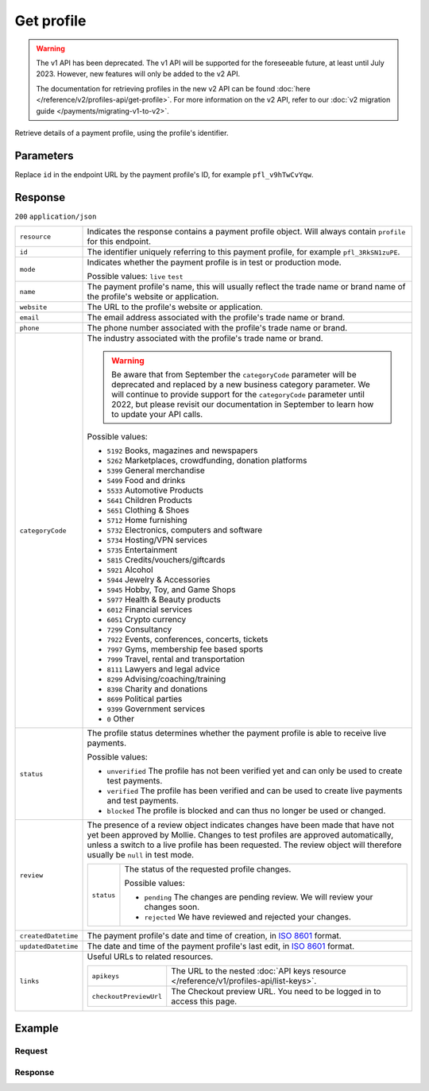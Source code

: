 Get profile
===========
.. api-name:: Profiles API
   :version: 1

.. warning:: The v1 API has been deprecated. The v1 API will be supported for the foreseeable future, at least until
             July 2023. However, new features will only be added to the v2 API.

             The documentation for retrieving profiles in the new v2 API can be found
             :doc:`here </reference/v2/profiles-api/get-profile>`. For more information on the v2 API, refer to our
             :doc:`v2 migration guide </payments/migrating-v1-to-v2>`.

.. endpoint::
   :method: GET
   :url: https://api.mollie.com/v1/profiles/*id*

.. authentication::
   :api_keys: false
   :organization_access_tokens: false
   :oauth: true

Retrieve details of a payment profile, using the profile's identifier.

Parameters
----------
Replace ``id`` in the endpoint URL by the payment profile's ID, for example ``pfl_v9hTwCvYqw``.

Response
--------
``200`` ``application/json``

.. list-table::
   :widths: auto

   * - ``resource``

       .. type:: string

     - Indicates the response contains a payment profile object. Will always contain ``profile`` for this endpoint.

   * - ``id``

       .. type:: string

     - The identifier uniquely referring to this payment profile, for example ``pfl_3RkSN1zuPE``.

   * - ``mode``

       .. type:: string

     - Indicates whether the payment profile is in test or production mode.

       Possible values: ``live`` ``test``

   * - ``name``

       .. type:: string

     - The payment profile's name, this will usually reflect the trade name or brand name of the profile's website or
       application.

   * - ``website``

       .. type:: string

     - The URL to the profile's website or application.

   * - ``email``

       .. type:: string

     - The email address associated with the profile's trade name or brand.

   * - ``phone``

       .. type:: string

     - The phone number associated with the profile's trade name or brand.

   * - ``categoryCode``

       .. type:: integer

     - The industry associated with the profile's trade name or brand.

       .. warning:: Be aware that from September the ``categoryCode`` parameter will be deprecated and replaced by a new
                    business category parameter. We will continue to provide support for the ``categoryCode`` parameter
                    until 2022, but please revisit our documentation in September to learn how to update your API calls.

       Possible values:

       * ``5192`` Books, magazines and newspapers
       * ``5262`` Marketplaces, crowdfunding, donation platforms
       * ``5399`` General merchandise
       * ``5499`` Food and drinks
       * ``5533`` Automotive Products
       * ``5641`` Children Products
       * ``5651`` Clothing & Shoes
       * ``5712`` Home furnishing
       * ``5732`` Electronics, computers and software
       * ``5734`` Hosting/VPN services
       * ``5735`` Entertainment
       * ``5815`` Credits/vouchers/giftcards
       * ``5921`` Alcohol
       * ``5944`` Jewelry & Accessories
       * ``5945`` Hobby, Toy, and Game Shops
       * ``5977`` Health & Beauty products
       * ``6012`` Financial services
       * ``6051`` Crypto currency
       * ``7299`` Consultancy
       * ``7922`` Events, conferences, concerts, tickets
       * ``7997`` Gyms, membership fee based sports
       * ``7999`` Travel, rental and transportation
       * ``8111`` Lawyers and legal advice
       * ``8299`` Advising/coaching/training
       * ``8398`` Charity and donations
       * ``8699`` Political parties
       * ``9399`` Government services
       * ``0`` Other

   * - ``status``

       .. type:: string

     - The profile status determines whether the payment profile is able to receive live payments.

       Possible values:

       * ``unverified`` The profile has not been verified yet and can only be used to create test payments.
       * ``verified`` The profile has been verified and can be used to create live payments and test payments.
       * ``blocked`` The profile is blocked and can thus no longer be used or changed.

   * - ``review``

       .. type:: object

     - The presence of a review object indicates changes have been made that have not yet been approved by Mollie.
       Changes to test profiles are approved automatically, unless a switch to a live profile has been requested. The
       review object will therefore usually be ``null`` in test mode.

       .. list-table::
          :widths: auto

          * - ``status``

              .. type:: string

            - The status of the requested profile changes.

              Possible values:

              * ``pending`` The changes are pending review. We will review your changes soon.
              * ``rejected`` We have reviewed and rejected your changes.

   * - ``createdDatetime``

       .. type:: datetime

     - The payment profile's date and time of creation, in `ISO 8601 <https://en.wikipedia.org/wiki/ISO_8601>`_ format.

   * - ``updatedDatetime``

       .. type:: datetime

     - The date and time of the payment profile's last edit, in `ISO 8601 <https://en.wikipedia.org/wiki/ISO_8601>`_
       format.

   * - ``links``

       .. type:: object

     - Useful URLs to related resources.

       .. list-table::
          :widths: auto

          * - ``apikeys``

              .. type:: string

            - The URL to the nested :doc:`API keys resource </reference/v1/profiles-api/list-keys>`.

          * - ``checkoutPreviewUrl``

              .. type:: string

            - The Checkout preview URL. You need to be logged in to access this page.

Example
-------

Request
^^^^^^^
.. code-block:: bash
   :linenos:

   curl -X GET https://api.mollie.com/v1/profiles/pfl_v9hTwCvYqw \
       -H "Authorization: Bearer access_Wwvu7egPcJLLJ9Kb7J632x8wJ2zMeJ"

Response
^^^^^^^^
.. code-block:: none
   :linenos:

   HTTP/1.1 200 OK
   Content-Type: application/json

   {
       "resource": "profile",
       "id": "pfl_8tv5FmWcn4",
       "mode": "live",
       "name": "My website name",
       "website": "https://www.mywebsite.com",
       "email": "info@mywebsite.com",
       "phone": "31123456789",
       "categoryCode": 5399,
       "status": "unverified",
       "review": {
           "status": "pending"
       },
       "createdDatetime": "2018-03-16T18:46:21.0Z",
       "updatedDatetime": "2018-03-16T18:46:21.0Z",
       "links": {
           "apikeys": "https://api.mollie.com/v1/profiles/pfl_8tv5FmWcn4/apikeys",
           "checkout": "https://www.mollie.com/payscreen/preview/pfl_8tv5FmWcn4"
       }
   }
